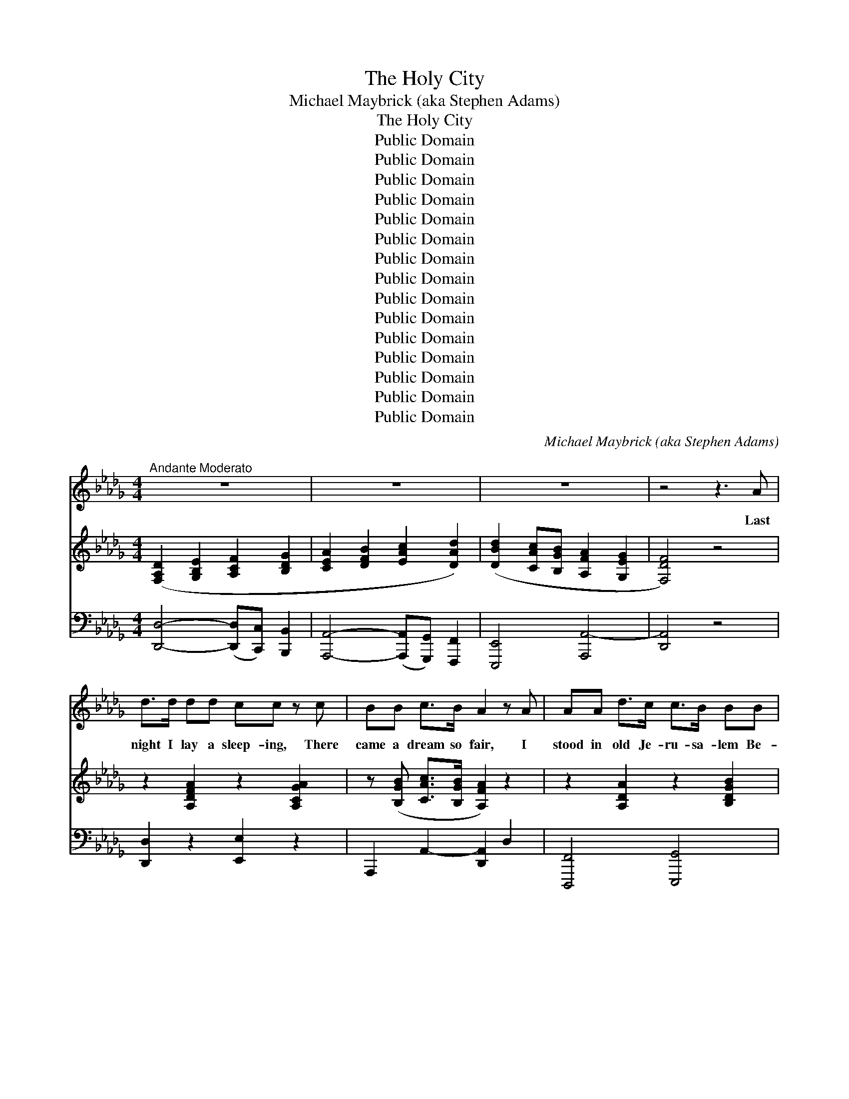 X:1
T:The Holy City
T:Michael Maybrick (aka Stephen Adams)
T:The Holy City
T:Public Domain
T:Public Domain
T:Public Domain
T:Public Domain
T:Public Domain
T:Public Domain
T:Public Domain
T:Public Domain
T:Public Domain
T:Public Domain
T:Public Domain
T:Public Domain
T:Public Domain
T:Public Domain
T:Public Domain
C:Michael Maybrick (aka Stephen Adams)
Z:Public Domain
%%score 1 ( 2 3 ) ( 4 5 )
L:1/8
M:4/4
K:Db
V:1 treble 
V:2 treble 
V:3 treble 
V:4 bass 
V:5 bass 
V:1
"^Andante Moderato" z8 | z8 | z8 | z4 z3 A | d>d dd cc z c | BB c>B A2 z A | AA d>c c>B BB | %7
w: |||Last|night I lay a sleep- ing, There|came a dream so fair, I|stood in old Je- ru- sa- lem Be-|
 B>B cd c2 z A | d>d dd cc z c | BB c>B A2 z A | A>A =GA c2 BA | d>d cB e2 z e | %12
w: side the tem- ple there. I|heard the child- ren sing- ing, And|ev- er as they sang, Me-|thought the voice of an- gels From|Heav’n in an- swer rang; Me-|
"^cantabile" e2 e2 =g3 f | (e2 c2) A z d2 | c3 c c2 B2 | A4 z2 A2 |"^a tempo" d3 A A2 A2 | %17
w: thought the voice of|an- * gels From|Heav’n in an- swer|rang:— “Je-|ru- sa- lem! Je-|
 f3 e d2 z2 | d2 (3:2:2(d2 c) d2 g2 | f4 z2 f2 | e4 A2 (3(Ac)e | (a4 d) z g2 | f2 (3(fed) e2 f2 | %23
w: ru- sa- lem!|Lift up~your * gates and|sing, Ho-|san- na in * the|highest * Ho-|san- na * * to your|
 d4 z4 |"^a tempo" z8 | z8 | z8 | z4 z2 z A | d>d dd c>c cc | BB c>B A2 z2 | AA/A/ d>c cB z B | %31
w: King!”||||And|then me- thought my dream was changed, The|streets no long- er rang,|Hushed were the glad ho- san- nas The|
 B>B cd c2 z A | d>d dd c>c cc | BB c>B A2 z A/A/ | A>A =GA c>c BA | d>d cB e2 z e/e/ | %36
w: lit- tle child- ren sang. The|sun grew dark with mys- ter- y, The|morn was cold and chill, As the|sha- dow of a cross a- rose Up-|on a lone- ly hill, As the|
"^cantabile" e2 e2 =g3 f | e2 c2 A z d2 | c2 c2 c3 B | A4 z2 A2 |"^a tempo" d3 A A2 A2 | %41
w: sha- dow of a|cross a- rose Up-|on a lone- ly|hill. “Je-|ru- sa- lem! Je-|
 f3 e d2 z2 | d2 (3:2:2(d2 c) d2 g2 | f4 z2 f2 | e4 A2 (3(Ac)e | (a4 d) z g2 | f2 (3(fed) e2 f2 | %47
w: ru- sa- lem!|Hark!~how the * an- gels|sing, Ho-|san- na in * the|highest, * Ho-|san- na * * to your|
 d4 z4 |"^a tempo" z8 | z8 | z8 | z4 z2 z"^affret." F |"^poco a poco" F>F FF =G>G GG | %53
w: King.”||||And|once a- gain the scene was changed, New|
 B>B B(=A/=G/) A2 z A | =A>A =BB cc z c | =d>d cB =A2 z A | =A>A AA c>c cc | c>c cc e2 z e | %58
w: earth there seem’d to * be, I|saw the Ho- ly Ci- ty Be-|side the tide- less sea; The|light of God was on its streets, The|gates were o- pen wide, And|
"^cantabile" e3 c A2 g2 | (f3 e) d z B2 | A3 B A2 G2 | F4 z2 F2 | B2 B2 c2 c2 | d3 c B2 z B | %64
w: all who would might|en- * ter, And|no one was de-|nied. No|need of moon or|stars by night, Or|
 d3 d e2 e2 | f4 z2 A2 |"^affret." A3 A =G2 A2 | c3 c B2 A2 | d3 d c2"^Allargando" B2 | e4 z2 e2 | %70
w: sun to shine by|day, It|was the new Je-|ru- sa- lem, That|would not pass a-|way, It|
 e2"^Grandioso" e2 =g3 f | e2 c2 A2 d2 | c2 c2 c3 B | A4 z2 A2 |"^a tempo" d3 A A2 A2 | %75
w: was the new Je-|ru- sa- lem, That|would not pass a-|way. “Je-|ru- sa- lem! Je-|
 f3 e d2 z2 | d2 (3:2:2d2 c d2 g2 | f4 z2 f2 | (e4 A2) (3(Ac)e | (a4 d) z g2 | f2 (3(ed)c c2 e2 | %81
w: ru- sa- lem!|Sing, for the night is|o’er! Ho-|sanna * in * the|highest, * Ho-|sanna for * ev- er- more!|
 A4 z2 A2 | (d4 e) z (3:2:2A2 A | f2 (a2 a) z g2 | f2 (3(fe)d e2 a2 | d4 z4 | z8 | z8 |] %88
w: Ho- san-|na * in the|high- est, * Ho-|san- na * for ev- er-|more!”|||
V:2
 ([F,A,D]2 [G,B,E]2 [A,CF]2 [B,DG]2 | [CEA]2 [DFB]2 [EAc]2 [DAd]2) | %2
 ([DBd]2 [CAc][B,GB] [A,FA]2 [G,EG]2 | [F,DF]4) z4 | z2 [A,DFA]2 z2 [A,CGA]2 | %5
 z ([B,GB] [CAc]>[B,GB] [A,FA]2) z2 | z2 [A,DA]2 z2 [B,DGB]2 | %7
 z ([B,=GB][CAc][DBd] [CAc])([_GB=g][EGe][FAf]) | z2 [A,DFA]2 z2 [A,CGA]2 | %9
 z ([B,GB] [CAc]>[B,GB] [A,FA]2) z2 | [A,=B,FA]4 [CEAc]4 | ([F=Gd]2 cB [EAe]4) | %12
 z/ (E/=G/d/ e/d/G/E/) z/ (G/B/d/ =g/d/B/G/) | z/ (E/A/c/ e/c/A/E/) z/ (C/F/A/) z/ ([DF]/B/d/) | %14
 z/ (C/E/G/ c/A/E/C/) z/ (D/E/=G/ B/G/E/D/) | %15
 (3([CA][Aa][Aa]) (3([Aa][Aa][Aa]) (3[Aa][Aa][Aa] (3[Aa][Aa][Aa] | %16
 (3([dfad'][DFA][DFA]) (3[DFA][DFA][DFA] (3[CGA][CGA][CGA] (3[CGA][CGA][CGA] | %17
 (3[FAf][FAf][FAf] (3[FAf][FAf][FAe] (3[FAd][FAd][FAd] (3[FAd][FAd][FAd] | %18
 ([DBd]2 (3:2:2[DBd]2 [C=Ac] [DBd]2 [GBg]2) | [FAdf]4- [FAdf](B/c/ (3def) | %20
 (3[EAe][EAe][EAe] (3[EAe][EAe][EAe] (3[CEA][CEA][CEA] (3(Ace) | %21
 (3[Aca][Aca][Aca] (3[Aca][Aca][Aca] [FBd] z [GBeg]2 | ([FAdf]2 (3[FAf][EGe][DFd] [EGe]2 [FAf]2) | %23
 [DFd]4 (z [Ff]/[Gg]/ (3[Aa][Bb][ca]) | ([dfad']3 [Aa] [cac']2 [Bgb]2) | %25
 ([Ada]2 [Adf]2 [FBd]) (z [GBeg]2 | [FAdf]2 (3[FAf][EGe][DFd] [EGe]2 [FAf]2 | [DFd]4) z4 | %28
 z2 [A,DFA]2 z2 [A,CGA]2 | z ([B,GB] [CAc]>[B,GB] [A,FA]2) z2 | z2 [A,DA]2 z2 [B,DGB]2 | %31
 z ([B,=GB][CAc][DBd] [CAc][_GB=g][EGe][FAf]) | z2 [A,DFA]2 z2 [A,CGA]2 | %33
 z ([B,GB] [CAc]>[B,GB] [A,FA]2) z2 | [A,=B,FA]4 [CEAc]4 | ([F=Gd]2 cB [EAe]4) | %36
 z/ (E/=G/d/ e/d/G/E/) z/ G/(B/d/ =g/d/B/G/) | z/ (E/A/c/ e/c/A/E/) z/ (C/F/A/) z/ ([DF]/B/d/) | %38
 z/ (C/E/A/ c/A/E/C/) z/ (D/E/=G/ B/G/E/D/) | %39
 (3([CA][Aa][Aa]) (3([Aa][Aa][Aa]) (3[Aa][Aa][Aa] (3[Aa][Aa][Aa] | %40
 (3[ead'][DFA][DFA] (3[DFA][DFA][DFA] (3[CGA][CGA][CGA] (3[CGA][CGA][CGA] | %41
 (3[FAf][FAf][FAf] (3[FAf][FAf][FAe] (3[FAd][FAd][FAd] (3[FAd][FAd][FAd] | %42
 ([DBd]2 (3:2:2[DBd]2 [C=Ac] [DBd]2 [GBg]2) | [FAdf]4- [FAdf]B/c/ (3(def) | %44
 (3[EAe][EAe][EAe] (3[EAe][EAe][EAe] (3[CEA][CEA][CEA] (3(Ace) | %45
 (3[Aca][Aca][Aca] (3[Aca][Aca][Aca] [FBd] z ([GBeg]2 | [FAdf]2 (3[FAf][EGe][DFd] [EGe]2 [FAf]2) | %47
 [DFd]4 (3z ([Ff][Gg] (3[Aa][Bb][cc']) | ([dfad']3 [Aa] [cac']2 [Bgb]2) | %49
 ([Ada]2 [Adf]2 [FBd]) z [GBeg]2 | ([FAdf]2 (3[FAf][EGe][DFd] [EGe]2 [FAf]2) | %51
 [DFd]2 [F,F]2 [F,F]2 [F,F]2 | [=A,CF]4 [B,=D=G]4 | (=D2 _D2 [CF=A]2) [=A,CFAcf=a]2 | %54
 [=A,F=A]2 [=B,F=B]2 [CFAc]2 [CFAcf=ac']2 | (=d2 cB [=A,F=A]2) z2 | %56
 ([=A,=DF=A]4 [C=Ec]2) [A,CEAc=e=ac']2 | ([CEAc]4 [E=GBe]2) [EGBe=gbe']2 | %58
 z/ (E/A/c/ e/c/A/E/) z/ (G/c/e/ g/e/c/G/) | z/ (F/A/d/ f/d/A/F/) z/ (D/G/B/ d/B/G/D/) | %60
 z/ (A,/D/F/ A/F/D/A,/) z/ (G,/C/E/ G/E/C/G,/) | z/ (F,/A,/D/ F/D/A,/F,/) z/ F,/=A,/E/ F/E/A,/F,/ | %62
 z (B,/D/ F/B/F/[B,D]/) z/ (C/E/=A/ c/A/E/C/) | z/ (D/F/B/ d/B/F/D/) z/ (D/F/B/ d/B/F/D/) | %64
 z/ (D/G/B/ d/B/G/D/) z/ (E/G/c/ e/c/G/E/) | z/ (F/A/d/ f/d/A/F/) z/ (F/A/d/ f/d/A/F/) | %66
 z/ (A/=B/f/ a/f/B/A/) z/ (A/B/f/ a/f/B/A/) | z/ (c/e/a/ c'/a/e/c/) z/ (c/e/a/ c'/a/e/c/) | %68
 z/ (d/=g/b/ d'/b/g/d/) z/ (e/g/b/ e'/b/g/e/) | z/ (e/a/c'/ e'/c'/a/e/) (e'/d'/=g/e/ e'/d'/g/e/) | %70
 z/ (E/A/c/ e/A/c/e/) [=Gd=g]3 [Ff] | [EAe]2 [C=Gc]2 [A,CFA]2 [DFBd]2 | %72
 ([CAc]2 [=DAc]2 [E=G-]2 G-[GB]) | (3[CA][Aa][Aa] (3[Aa][Aa][Aa] (3[Aa][Aa][Aa] (3[Aa][Aa][Aa] | %74
 (3([dfad'][DFA][DFA]) (3[DFA][DFA][DFA] (3[CGA][CGA][CGA] (3[CGA][CGA][CGA] | %75
 (3[FAf][FAf][FAf] (3[FAf][FAf][FAe] (3[FAd][FAd][FAd] (3[FAd][FAd][FAd] | %76
 ([DBd]2 (3:2:2[DBd]2 [C=Ac] [DBd]2 [GBg]2) | [FAdf]4- [FAdf](B/c/ (3def) | %78
 (3[EAe][EAe][EAe] (3[EAe][EAe][EAe] (3[CEA][CEA][CEA] (3(Ace) | %79
 (3[Aca][Aca][Aca] (3[Aca][Aca][Aca] [FBd] z [GBg]2 | %80
 [FAf]2 (3(fe)d (3[EGc][EGc][EGc] (3[EGe][EGe][EGe] | %81
 (3[DA][DA][DA] (3[DA][DA][DA] (3[CGA][CGA][CGA] (3[CEA][CEA][CEA] | %82
 (3[DAd][DAd][DAd] (3[DAd][DAd][DAd] (3[GAce][GAce][GAce] (3[GAce][GAce][GAce] | %83
 [FAdf]2 [Ada]2 [ABfa] z [GBeg]2 | [FAdf]2 z2 [EGce]4 | %85
 (3[DFAd][DFAd][DFAd] (3[DFAd][DFAd][DFAd] (3[FAdf][FAdf][FAdf] (3[cfa][cfa][cfa] | %86
 [dfad']2 z2 [FAcfad'f']2 z2 | z8 |] %88
V:3
 x8 | x8 | x8 | x8 | x8 | x8 | x8 | x8 | x8 | x8 | x8 | x2 [E=G]2 x4 | x8 | x8 | x8 | x8 | x8 | %17
 x8 | x8 | x6 [FA]2 | x8 | x8 | x8 | x8 | x8 | x8 | x8 | x8 | x8 | x8 | x8 | x8 | x8 | x8 | x8 | %35
 x2 [E=G]2 x4 | x8 | x8 | x8 | x8 | x8 | x8 | x8 | x6 [FA]2 | x8 | x8 | x8 | x8 | x8 | x8 | x8 | %51
 x8 | x8 | [FB]4 x4 | x8 | =E4 x4 | x8 | x8 | x8 | x8 | x8 | x8 | x8 | x8 | x8 | x8 | x8 | x8 | %68
 x8 | x8 | x8 | x8 | x2 c3 _D2 x | x8 | x8 | x8 | x8 | x6 [FA]2 | x8 | x8 | x2 [FA]2 x4 | x8 | x8 | %83
 x8 | x8 | x8 | x8 | x8 |] %88
V:4
 [D,,D,]4- ([D,,D,][C,,C,]) [B,,,B,,]2 | [A,,,A,,]4- ([A,,,A,,][G,,,G,,]) [F,,,F,,]2 | %2
 [E,,,E,,]4 [A,,,A,,-]4 | [D,,A,,]4 z4 | [D,,D,]2 z2 [E,,E,]2 z2 | A,,,2 A,,2- [D,,A,,]2 D,2 | %6
 [D,,,F,,]4 [E,,,G,,]4 | E,,2 E,2 [A,,,A,,]2 [E,G,A,C]2 | [D,,D,]2 z2 [E,,E,]2 z2 | %9
 A,,,2 A,,2- [D,,A,,]2 D,2 | [=D,,=D,]4 [E,,E,]4 | [E,,,E,,]2 [E,B,D]2 [C,,C,]2 [E,A,C]2 | %12
 [B,,,B,,]2 [E,=G,B,D]2 [E,,,E,,]2 [E,G,B,D]2 | [C,,C,]2 [E,A,C]2 [F,,F,]2 [B,,,B,,]2 | %14
 (E,,2 E,2) [E,,,E,,]4 | [A,,,A,,]2 [G,A,-G]2 [F,A,-F]2 [G,A,C]2 | %16
 (3[D,,D,][D,A,][D,A,] (3[D,A,][D,A,][D,A,] (3[D,A,][D,A,][D,A,] (3[D,A,][D,A,][D,A,] | %17
 (3([D,,D,][D,A,][D,A,]) (3([D,A,][D,A,][D,A,]) (3:2:6([D,A,][D,A,][D,A,][D,A,][D,A,][D,A,]) | %18
 (3([G,,,G,,][D,G,B,][D,G,B,]) (3([D,G,B,][D,G,B,][D,G,B,]) (3([G,,,G,,][D,G,B,][D,G,B,]) (3([D,G,B,][D,G,B,][D,G,B,]) | %19
 (3:2:6([D,,D,][F,,F,][G,,G,][A,,A,][B,,B,][C,C] [D,D]) z [D,,D,]2 | %20
 [C,,C,]2 [E,A,C]2 [A,,,A,,]2 [E,A,C]2 | [F,,,F,,]2 [F,A,C]2 [B,,,B,,] z [E,,,E,,]2 | %22
 [A,,,A,,]2 [F,A,D]2 [A,,,A,,]2 [E,G,A,C]2 | ([D,,D,]2 [C,,C,]2 [B,,,B,,]2 [A,,,A,,]2) | %24
 (3D,,[D,F,A,][D,F,A,] (3[D,F,A,][D,F,A,][D,F,A,] (3[G,,,G,,][D,G,B,][D,G,B,] (3[D,G,B,][D,G,B,][D,G,B,] | %25
 (3([F,,,F,,][D,,D,][E,,E,] (3[F,,F,][G,,G,][A,,A,] [B,,B,]) z [E,,E,]2 | %26
 [A,,,A,,]2 [F,A,D]2 [A,,,A,,]2 [E,G,A,C]2 | (D,2 C,2 B,,2 A,,2) | [D,,A,,]2 z2 [C,,E,]2 z2 | %29
 A,,,2 (A,,2 [D,,A,,]2) D,2 | [A,,,F,,]4 [G,,,G,,]4 | (E,,2 E,2 [A,,,A,,]2) [E,G,A,C]2 | %32
 [D,,D,]2 z2 [E,,E,]2 z2 | A,,,2 (A,,2 [D,,A,,]2) D,2 | [=D,,=D,]4 [E,,E,]4 | %35
 [E,,,E,,]2 [E,B,D]2 [C,,C,]2 [E,A,C]2 | [B,,,B,,]2 [E,=G,B,D]2 [E,,,E,,]2 [E,G,B,D]2 | %37
 [C,,C,]2 [E,A,C]2 [F,,F,]2 [B,,,B,,]2 | E,,2 E,2 [E,,,E,,]4 | %39
 [A,,,A,,]2 ([B,C-G]2 [A,C-F]2 [G,CE]2) | %40
 (3[D,,D,][D,A,][D,A,] (3[D,A,][D,A,][D,A,] (3[D,A,][D,A,][D,A,] (3[D,A,][D,A,][D,A,] | %41
 (3[D,,D,][D,A,][D,A,] (3[D,A,][D,A,][D,A,] (3[D,A,][D,A,][D,A,] (3[D,A,][D,A,][D,A,] | %42
 (3[G,,,G,,][D,G,B,][D,G,B,] (3[D,G,B,][D,G,B,][D,G,B,] (3[G,,,G,,][D,G,B,][D,G,B,] (3[D,G,B,][D,G,B,][D,G,B,] | %43
 (3([D,,D,][F,,F,][G,,G,] (3[A,,A,][B,,B,][C,C] [D,D]) z [D,,D,]2 | %44
 [C,,C,]2 [E,A,C]2 [A,,,A,,]2 [E,A,C]2 | [F,,,F,,]2 [F,A,C]2 [B,,,B,,] z [E,,,E,,]2 | %46
 [A,,,A,,]2 [F,A,D]2 [A,,,A,,]2"^colla voce" [E,G,A,C]2 | %47
 ([D,,D,]2 [C,,C,]2 [B,,,B,,]2 [A,,,A,,]2) | %48
 (3D,,[D,F,A,][D,F,A,] (3[D,F,A,][D,F,A,][D,F,A,] (3[G,,,G,,][D,G,B,][D,G,B,] (3[D,G,B,][D,G,B,][D,G,B,] | %49
 (3([F,,,F,,][D,,D,][E,,E,] (3[F,,F,][G,,G,][A,,A,] [B,,B,]) z [E,,E,]2 | %50
 [A,,,A,,]2 [F,A,D]2 [A,,,A,,]2 [E,G,A,C]2 | [D,,D,]2 z6 | [F,,,F,,]4 [F,,,F,,]4 | [F,,,F,,]6 z2 | %54
 [=D,,=D,]2 [_D,,_D,]2 [C,,C,]2 z2 | (B,2 =A,=G, [F,,F,]2) [=E,,=E,]2 | %56
 ([=D,,=D,]2 [C,,C,][B,,,B,,] [=A,,,=A,,]2) z2 | ([A,,,A,,]2 [=G,,,=G,,][F,,,F,,] [E,,,E,,]2) z2 | %58
 [C,,C,]2 [E,A,C]2 [A,,,A,,]2 [E,A,C]2 | [D,,D,]2 [F,A,D]2 [G,,,G,,]2 [D,G,B,]2 | %60
 (A,,,2 A,,2) (A,,,2 A,,2) | D,,2 B,,2 C,,2 C,2 | [B,,,D,]2 [B,,D,F,]2 [F,,,F,,]2 [C,F,=A,]2 | %63
 [B,,,B,,]2 [D,F,B,]2 [B,,,B,,]2 [A,,,A,,]2 | [G,,,G,,]2 [D,G,B,]2 [E,,,E,,]2 [E,G,C]2 | %65
 [D,,,D,,]2 [F,A,D]2 [D,,D,]2 [F,A,D]2 | [=D,,=D,]2 [F,A,=B,=D]2 [=D,,,D,,]2 [F,A,B,D]2 | %67
 [E,,E,]2 [E,A,CE]2 [E,,,E,,]2 [E,A,CE]2 | [E,,E,]2 [E,=G,B,D]2 [D,,D,]2 [E,G,B,D]2 | %69
 [C,,C,]2 [E,A,C]2 [B,,,B,,]2 [D,E,=G,B,]2 | [A,,,A,,]2 [E,A,C]2 [B,,,B,,]2 [E,B,D]2 | %71
 [C,,C,]2 [E,,E,]2 [F,,F,]2 [B,,,B,,]2 | [E,,E,]4 [E,,,E,,]4 | %73
 [A,,,A,,]2 ([B,C-G]2 [A,C-F]2 [G,C]2) | %74
 (3[D,,D,]([D,A,][D,A,]) (3[D,A,][D,A,][D,A,] (3[D,A,][D,A,][D,A,] (3[D,A,][D,A,][D,A,] | %75
 (3[B,,,F,][D,A,][D,A,] (3[D,A,][D,A,][D,A,] (3[D,A,][D,A,][D,A,] (3[D,A,][D,A,][D,A,] | %76
 (3[G,,,G,,][D,G,B,][D,G,B,] (3[D,G,B,][D,G,B,][D,G,B,] (3[G,,,G,,][D,G,B,][D,G,B,] (3[D,G,B,][D,G,B,][D,G,B,] | %77
 (3[D,,D,][F,,F,][G,,G,] (3[A,,A,][B,,B,][C,C] [D,D] z [D,,D,]2 | %78
 [C,,C,]2 [E,A,C]2 [A,,,A,,]2 [E,A,C]2 | [F,,,F,,]2 [F,A,C]2 [B,,,B,,] z [E,,,E,,]2 | %80
 [F,,,A,,]2 [F,A,D]2 [A,,,A,,]2 [E,A,C]2 | ([F,,F,]2 [D,,D,]2 [E,,E,]2 [G,,,G,,]2) | %82
 [F,,,F,,]2 [D,F,A,]2 [E,,,E,,]2 [E,G,A,C]2 | [D,,,D,,]2 [E,,,F,,]2 [G,,,G,,] z [E,,,E,,]2 | %84
 [A,,,A,,]2 z2 [A,,,A,,]4 | ([D,,D,]2 (3:2:2[C,,C,]2 [B,,,B,,] [A,,,A,,]2 [F,,,F,,]2 | %86
 [D,,,D,,]2) z6 | [F,,,D,,D,D]8 |] %88
V:5
 x8 | x8 | x8 | x8 | x8 | x8 | x8 | x8 | x8 | x8 | x8 | x8 | x8 | x8 | x8 | x8 | x8 | x8 | x8 | %19
 x8 | x8 | x8 | x8 | x8 | x8 | x8 | x8 | D,,8 | x8 | x8 | x8 | x8 | x8 | x8 | x8 | x8 | x8 | x8 | %38
 x8 | x8 | x8 | x8 | x8 | x8 | x8 | x8 | x8 | x8 | x8 | x8 | x8 | x8 | x8 | x8 | x8 | C,4 x4 | x8 | %57
 x8 | x8 | x8 | x8 | x8 | x8 | x8 | x8 | x8 | x8 | x8 | x8 | x8 | x8 | x8 | x8 | x8 | x8 | x8 | %76
 x8 | x8 | x8 | x8 | x8 | x8 | x8 | x8 | x8 | x8 | x8 | x8 |] %88


